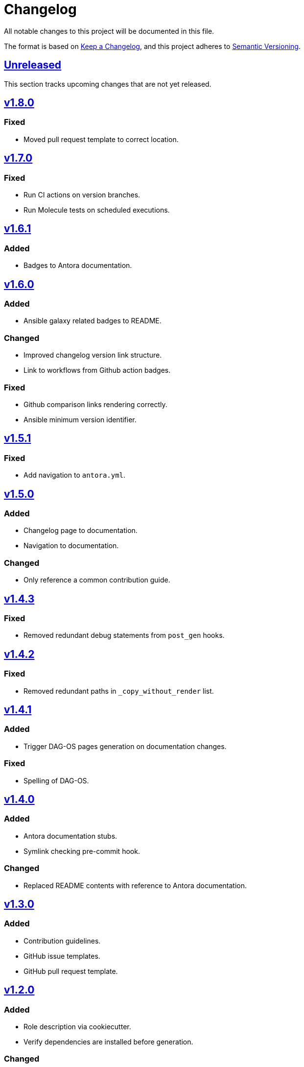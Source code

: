 = Changelog

:base: https://github.com/DAG-OS/cookiecutter-ansible-role
:v1_0_0: {base}/compare/48d123c\...v1.0.0[v1.0.0]
:v1_0_1: {base}/compare/v1.0.0\...v1.0.1[v1.0.1]
:v1_0_2: {base}/compare/v1.0.1\...v1.0.2[v1.0.2]
:v1_0_3: {base}/compare/v1.0.2\...v1.0.3[v1.0.3]
:v1_1_0: {base}/compare/v1.0.3\...v1.1.0[v1.1.0]
:v1_1_1: {base}/compare/v1.1.0\...v1.1.1[v1.1.1]
:v1_2_0: {base}/compare/v1.1.1\...v1.2.0[v1.2.0]
:v1_3_0: {base}/compare/v1.2.0\...v1.3.0[v1.3.0]
:v1_4_0: {base}/compare/v1.3.0\...v1.4.0[v1.4.0]
:v1_4_1: {base}/compare/v1.4.0\...v1.4.1[v1.4.1]
:v1_4_2: {base}/compare/v1.4.1\...v1.4.2[v1.4.2]
:v1_4_3: {base}/compare/v1.4.2\...v1.4.3[v1.4.3]
:v1_5_0: {base}/compare/v1.4.3\...v1.5.0[v1.5.0]
:v1_5_1: {base}/compare/v1.5.0\...v1.5.1[v1.5.1]
:v1_6_0: {base}/compare/v1.5.1\...v1.6.0[v1.6.0]
:v1_6_1: {base}/compare/v1.6.0\...v1.6.1[v1.6.1]
:v1_7_0: {base}/compare/v1.6.1\...v1.7.0[v1.7.0]
:v1_8_0: {base}/compare/v1.7.0\...v1.8.0[v1.8.0]
:unreleased: {base}/compare/v1.7.0\...HEAD[Unreleased]

All notable changes to this project will be documented in this file.

The format is based on https://keepachangelog.com/en/1.1.0/[Keep a Changelog],
and this project adheres to https://semver.org/spec/v2.0.0.html[Semantic Versioning].

== {unreleased}

This section tracks upcoming changes that are not yet released.

== {v1_8_0}

=== Fixed

* Moved pull request template to correct location.

== {v1_7_0}

=== Fixed

* Run CI actions on version branches.
* Run Molecule tests on scheduled executions.

== {v1_6_1}

=== Added

* Badges to Antora documentation.

== {v1_6_0}

=== Added

* Ansible galaxy related badges to README.

=== Changed

* Improved changelog version link structure.
* Link to workflows from Github action badges.

=== Fixed 

* Github comparison links rendering correctly.
* Ansible minimum version identifier.

== {v1_5_1}

=== Fixed

* Add navigation to `antora.yml`.

== {v1_5_0}

=== Added

* Changelog page to documentation.
* Navigation to documentation.

=== Changed

* Only reference a common contribution guide.

== {v1_4_3}

=== Fixed

* Removed redundant debug statements from `post_gen` hooks.

== {v1_4_2}

=== Fixed

* Removed redundant paths in `_copy_without_render` list.

== {v1_4_1}

=== Added

* Trigger DAG-OS pages generation on documentation changes.

=== Fixed

* Spelling of DAG-OS.

== {v1_4_0}

=== Added

* Antora documentation stubs.
* Symlink checking pre-commit hook.

=== Changed

* Replaced README contents with reference to Antora documentation.

== {v1_3_0}

=== Added

* Contribution guidelines.
* GitHub issue templates.
* GitHub pull request template.

== {v1_2_0}

=== Added

* Role description via cookiecutter.
* Verify dependencies are installed before generation.

=== Changed

* README title now starts with `Ansible Role:`.
* Use Molecule min. Ansible version for `min_ansible_version` key in `meta/main.yml`.

== {v1_1_1}

=== Fixed

* Use role name as Molecule instance name.

== {v1_1_0}

=== Added

* Additional pre-commit hooks.
** Check for merge conflicts in files.
** Detect private keys.

=== Changed

* Bump pre-commit version.

=== Fixed

* Typo in changelog.

== {v1_0_3}

=== Added

* Ansible role argument validation file.

=== Changed

* Modify Ansible role meta information.

=== Fixed

* Ensure Ansible meta files are interpreted as YAML files.

== {v1_0_2}

=== Changed

* After initializing Ansible role via Molecule, remove redundant `tests` directory.

== {v1_0_1}

=== Added

* https://code.visualstudio.com/[VS Code] configuration for Ansible.

=== Changed

* Order of URL templates in CHANGELOG file.

=== Fixed

* Changelog comparison links.

== {v1_0_0}

=== Added

* A https://github.com/cookiecutter/cookiecutter[Cookiecutter] template for DAG-OS Ansible roles, which includes:
** MIT license in initial commit.
** https://pre-commit.com/[pre-commit] hooks.
** Role testing via https://molecule.readthedocs.io/en/latest/[Molecule].
** A changelog.
** A README.
** Github workflows for testing and releasing the role

